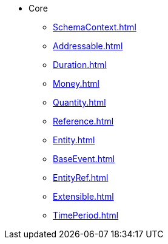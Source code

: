 * Core
*** xref:SchemaContext.adoc[]
*** xref:Addressable.adoc[]
*** xref:Duration.adoc[]
*** xref:Money.adoc[]
*** xref:Quantity.adoc[]
*** xref:Reference.adoc[]
*** xref:Entity.adoc[]
*** xref:BaseEvent.adoc[]
*** xref:EntityRef.adoc[]
*** xref:Extensible.adoc[]
*** xref:TimePeriod.adoc[]
